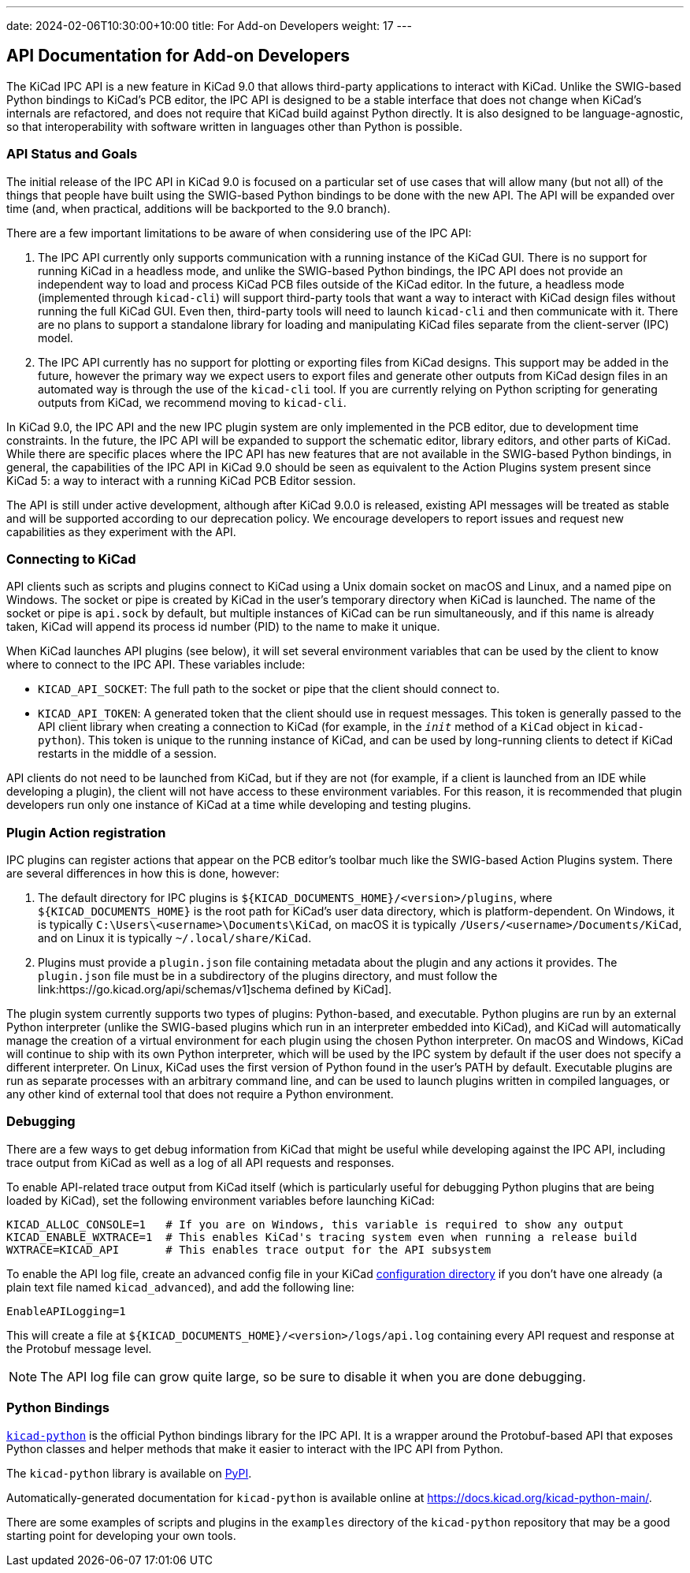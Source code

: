 ---
date: 2024-02-06T10:30:00+10:00
title: For Add-on Developers
weight: 17
---

:toc:

== API Documentation for Add-on Developers

The KiCad IPC API is a new feature in KiCad 9.0 that allows third-party applications to interact
with KiCad.  Unlike the SWIG-based Python bindings to KiCad's PCB editor, the IPC API is designed
to be a stable interface that does not change when KiCad's internals are refactored, and does not
require that KiCad build against Python directly.  It is also designed to be language-agnostic, so
that interoperability with software written in languages other than Python is possible.

=== API Status and Goals

The initial release of the IPC API in KiCad 9.0 is focused on a particular set of use cases that
will allow many (but not all) of the things that people have built using the SWIG-based Python
bindings to be done with the new API.  The API will be expanded over time (and, when practical,
additions will be backported to the 9.0 branch).

There are a few important limitations to be aware of when considering use of the IPC API:

1.  The IPC API currently only supports communication with a running instance of the KiCad GUI.
    There is no support for running KiCad in a headless mode, and unlike the SWIG-based Python
    bindings, the IPC API does not provide an independent way to load and process KiCad PCB files
    outside of the KiCad editor.  In the future, a headless mode (implemented through `kicad-cli`)
    will support third-party tools that want a way to interact with KiCad design files without
    running the full KiCad GUI.  Even then, third-party tools will need to launch `kicad-cli` and
    then communicate with it.  There are no plans to support a standalone library for loading and
    manipulating KiCad files separate from the client-server (IPC) model.

2.  The IPC API currently has no support for plotting or exporting files from KiCad designs.  This
    support may be added in the future, however the primary way we expect users to export files and
    generate other outputs from KiCad design files in an automated way is through the use of the
    `kicad-cli` tool.  If you are currently relying on Python scripting for generating outputs from
    KiCad, we recommend moving to `kicad-cli`.

In KiCad 9.0, the IPC API and the new IPC plugin system are only implemented in the PCB editor,
due to development time constraints.  In the future, the IPC API will be expanded to support the
schematic editor, library editors, and other parts of KiCad.  While there are specific places where
the IPC API has new features that are not available in the SWIG-based Python bindings, in general,
the capabilities of the IPC API in KiCad 9.0 should be seen as equivalent to the Action Plugins
system present since KiCad 5: a way to interact with a running KiCad PCB Editor session.

The API is still under active development, although after KiCad 9.0.0 is released, existing API
messages will be treated as stable and will be supported according to our deprecation policy. We
encourage developers to report issues and request new capabilities as they experiment with the API.

=== Connecting to KiCad

API clients such as scripts and plugins connect to KiCad using a Unix domain socket on macOS and
Linux, and a named pipe on Windows.  The socket or pipe is created by KiCad in the user's
temporary directory when KiCad is launched.  The name of the socket or pipe is `api.sock` by
default, but multiple instances of KiCad can be run simultaneously, and if this name is already
taken, KiCad will append its process id number (PID) to the name to make it unique.

When KiCad launches API plugins (see below), it will set several environment variables that can be
used by the client to know where to connect to the IPC API.  These variables include:

- `KICAD_API_SOCKET`: The full path to the socket or pipe that the client should connect to.
- `KICAD_API_TOKEN`: A generated token that the client should use in request messages.  This token
    is generally passed to the API client library when creating a connection to KiCad (for example,
    in the `__init__` method of a `KiCad` object in `kicad-python`).  This token is unique to the
    running instance of KiCad, and can be used by long-running clients to detect if KiCad restarts
    in the middle of a session.

API clients do not need to be launched from KiCad, but if they are not (for example, if a client is
launched from an IDE while developing a plugin), the client will not have access to these
environment variables.  For this reason, it is recommended that plugin developers run only one
instance of KiCad at a time while developing and testing plugins.

=== Plugin Action registration

IPC plugins can register actions that appear on the PCB editor's toolbar much like the SWIG-based
Action Plugins system.  There are several differences in how this is done, however:

1.  The default directory for IPC plugins is `${KICAD_DOCUMENTS_HOME}/<version>/plugins`, where
    `${KICAD_DOCUMENTS_HOME}` is the root path for KiCad's user data directory, which is
    platform-dependent.  On Windows, it is typically `C:\Users\<username>\Documents\KiCad`, on
    macOS it is typically `/Users/<username>/Documents/KiCad`, and on Linux it is typically
    `~/.local/share/KiCad`.
2.  Plugins must provide a `plugin.json` file containing metadata about the plugin and any actions
    it provides.  The `plugin.json` file must be in a subdirectory of the plugins directory, and
    must follow the link:https://go.kicad.org/api/schemas/v1]schema defined by KiCad].

The plugin system currently supports two types of plugins: Python-based, and executable.  Python
plugins are run by an external Python interpreter (unlike the SWIG-based plugins which run in an
interpreter embedded into KiCad), and KiCad will automatically manage the creation of a virtual
environment for each plugin using the chosen Python interpreter.  On macOS and Windows, KiCad will
continue to ship with its own Python interpreter, which will be used by the IPC system by default
if the user does not specify a different interpreter.  On Linux, KiCad uses the first version of
Python found in the user's PATH by default.  Executable plugins are run as separate processes with
an arbitrary command line, and can be used to launch plugins written in compiled languages, or any
other kind of external tool that does not require a Python environment.

=== Debugging

There are a few ways to get debug information from KiCad that might be useful while developing
against the IPC API, including trace output from KiCad as well as a log of all API requests and
responses.

To enable API-related trace output from KiCad itself (which is particularly useful for debugging
Python plugins that are being loaded by KiCad), set the following environment variables before
launching KiCad:

[source,sh]
----
KICAD_ALLOC_CONSOLE=1   # If you are on Windows, this variable is required to show any output
KICAD_ENABLE_WXTRACE=1  # This enables KiCad's tracing system even when running a release build
WXTRACE=KICAD_API       # This enables trace output for the API subsystem
----

To enable the API log file, create an advanced config file in your KiCad
link:https://docs.kicad.org/8.0/en/kicad/kicad.html#settings[configuration directory]
if you don't have one already (a plain text file named `kicad_advanced`), and add the following
line:

[source]
----
EnableAPILogging=1
----

This will create a file at `${KICAD_DOCUMENTS_HOME}/<version>/logs/api.log` containing every
API request and response at the Protobuf message level.

NOTE: The API log file can grow quite large, so be sure to disable it when you are done debugging.

=== Python Bindings

`link:https://gitlab.com/kicad/code/kicad-python[kicad-python]` is the official Python bindings
library for the IPC API.  It is a wrapper around the Protobuf-based API that exposes Python
classes and helper methods that make it easier to interact with the IPC API from Python.

The `kicad-python` library is available on link:https://pypi.org/project/kicad-python/[PyPI].

Automatically-generated documentation for `kicad-python` is available online at
https://docs.kicad.org/kicad-python-main/.

There are some examples of scripts and plugins in the `examples` directory of the `kicad-python`
repository that may be a good starting point for developing your own tools.
